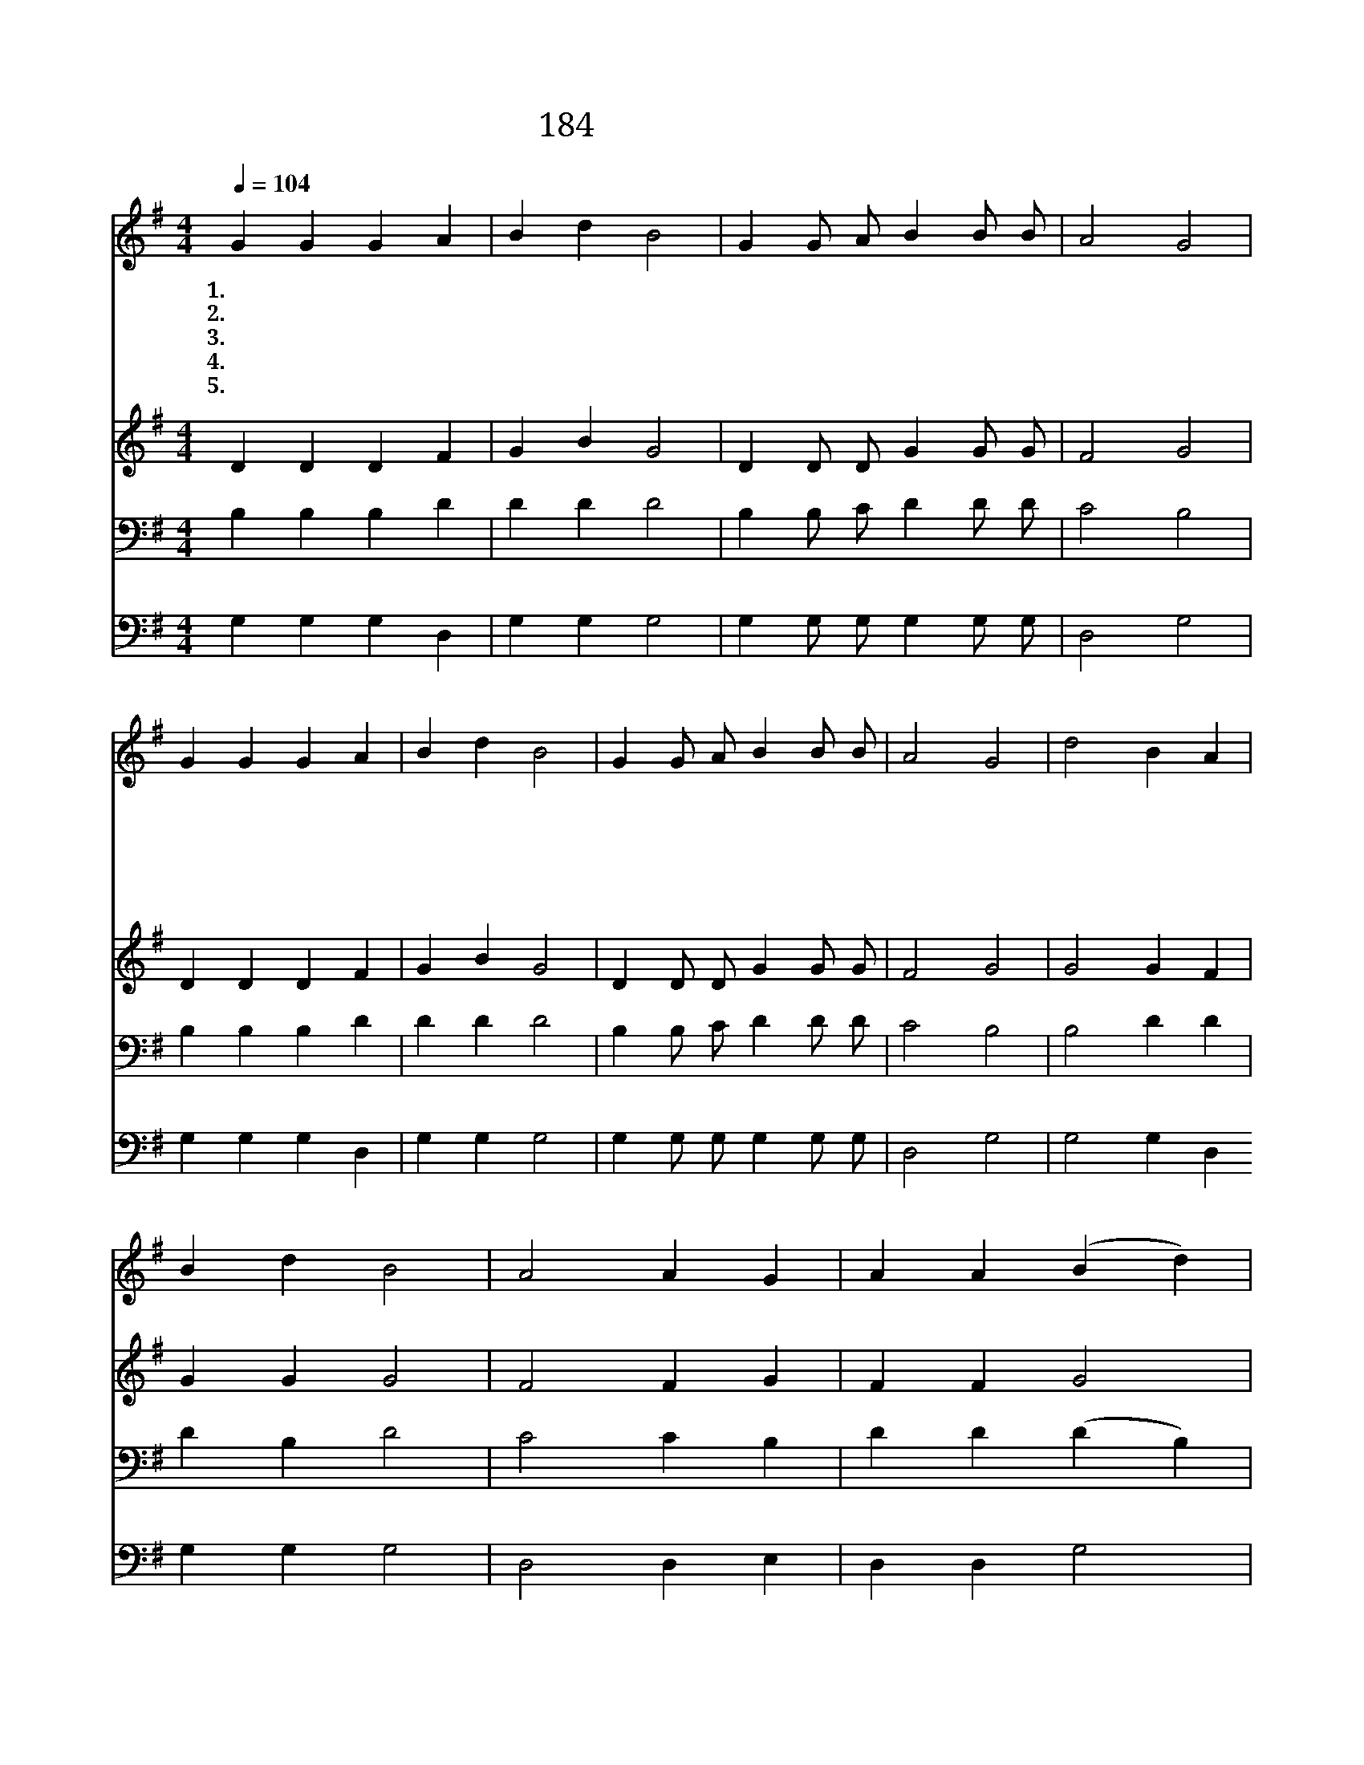 X:252
T:184 나의 죄를 씻기는
Z:R.Lowry/R.Lowry
Z:Copyright © 1999 by ÀüµµÈ¯
Z:All Rights Reserved
%%score 1 2 3 4
L:1/4
Q:1/4=104
M:4/4
I:linebreak $
K:G
V:1 treble
V:2 treble
V:3 bass
V:4 bass
V:1
 G G G A | B d B2 | G G/ A/ B B/ B/ | A2 G2 | G G G A | B d B2 | G G/ A/ B B/ B/ | A2 G2 | d2 B A | %9
w: 1.~나 의 죄 를|씻 기 는|예 수 의 피 밖 에|없 네|다 시 성 케|하 기 도|예 수 의 피 밖 에|없 네|예 수 의|
w: 2.~나 를 정 케|하 기 는|예 수 의 피 밖 에|없 네|사 죄 하 는|증 거 도|예 수 의 피 밖 에|없 네||
w: 3.~나 의 속 죄|하 기 는|예 수 의 피 밖 에|없 네|나 는 공 로|없 도 다|예 수 의 피 밖 에|없 네||
w: 4.~평 안 함 과|소 망 은|예 수 의 피 밖 에|없 네|나 의 의 는|이 것 뿐|예 수 의 피 밖 에|없 네||
w: 5.~영 원 토 록|내 할 말|예 수 의 피 밖 에|없 네|나 의 찬 미|제 목 은|예 수 의 피 밖 에|없 네||
 B d B2 | A2 A G | A A (B d) | d2 B A | B d B2 | G G/ A/ B B/ B/ | A2 G2 :| |] %17
w: 흘 린 피|날 희 게|하 오 니 *|귀 하 고|귀 하 다|예 수 의 피 밖 에|없 네||
w: ||||||||
w: ||||||||
w: ||||||||
w: ||||||||
V:2
 D D D F | G B G2 | D D/ D/ G G/ G/ | F2 G2 | D D D F | G B G2 | D D/ D/ G G/ G/ | F2 G2 | G2 G F | %9
 G G G2 | F2 F G | F F G2 | G2 G F | G G G2 | D D/ D/ G G/ G/ | F2 G2 :| |] %17
V:3
 B, B, B, D | D D D2 | B, B,/ C/ D D/ D/ | C2 B,2 | B, B, B, D | D D D2 | B, B,/ C/ D D/ D/ | %7
 C2 B,2 | B,2 D D | D B, D2 | C2 C B, | D D (D B,) | B,2 D D | D B, D2 | B, B,/ C/ D D/ D/ | %15
 C2 B,2 :| |] %17
V:4
 G, G, G, D, | G, G, G,2 | G, G,/ G,/ G, G,/ G,/ | D,2 G,2 | G, G, G, D, | G, G, G,2 | %6
 G, G,/ G,/ G, G,/ G,/ | D,2 G,2 | G,2 G, D, G, G, G,2 | D,2 D, E, | D, D, G,2 | %11
 G,2 G, D, G, G, G,2 | G, G,/ G,/ G, G,,/ G,,/ | D,2 G,2 :| |] %15
